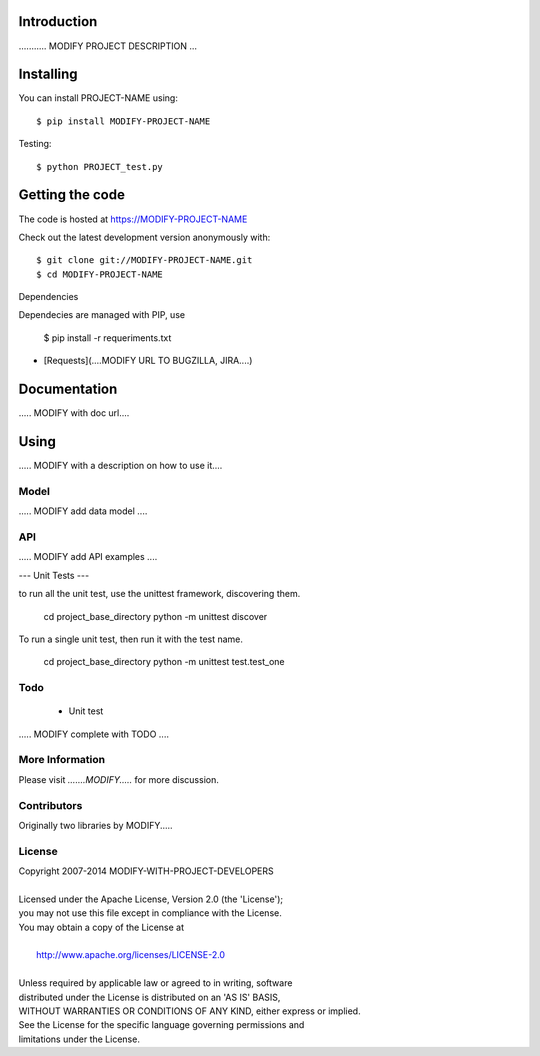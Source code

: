 

============
Introduction
============


........... MODIFY PROJECT DESCRIPTION ...


==========
Installing
==========

You can install PROJECT-NAME using::

    $ pip install MODIFY-PROJECT-NAME

Testing::

    $ python PROJECT_test.py

================
Getting the code
================

The code is hosted at https://MODIFY-PROJECT-NAME

Check out the latest development version anonymously with::

    $ git clone git://MODIFY-PROJECT-NAME.git
    $ cd MODIFY-PROJECT-NAME

Dependencies

Dependecies are managed with PIP, use

   $ pip install -r requeriments.txt

* [Requests](....MODIFY URL TO BUGZILLA, JIRA....)

=============
Documentation
=============

..... MODIFY with doc url....

=====
Using
=====

..... MODIFY with a description on how to use it....


-----
Model
-----

..... MODIFY add data model ....

---
API
---

..... MODIFY add API examples ....

---
Unit Tests
---

to run all the unit test, use the unittest framework, discovering them. 

   cd project_base_directory
   python -m unittest discover

To run a single unit test, then run it with the test name.

   cd project_base_directory
   python -m unittest test.test_one

----
Todo
----

   * Unit test
..... MODIFY complete with TODO ....


----------------
More Information
----------------

Please visit `.......MODIFY.....` for more discussion.

------------
Contributors
------------

Originally two libraries by MODIFY.....

-------
License
-------

| Copyright 2007-2014 MODIFY-WITH-PROJECT-DEVELOPERS
| 
| Licensed under the Apache License, Version 2.0 (the 'License');
| you may not use this file except in compliance with the License.
| You may obtain a copy of the License at
| 
|     http://www.apache.org/licenses/LICENSE-2.0
| 
| Unless required by applicable law or agreed to in writing, software
| distributed under the License is distributed on an 'AS IS' BASIS,
| WITHOUT WARRANTIES OR CONDITIONS OF ANY KIND, either express or implied.
| See the License for the specific language governing permissions and
| limitations under the License.
